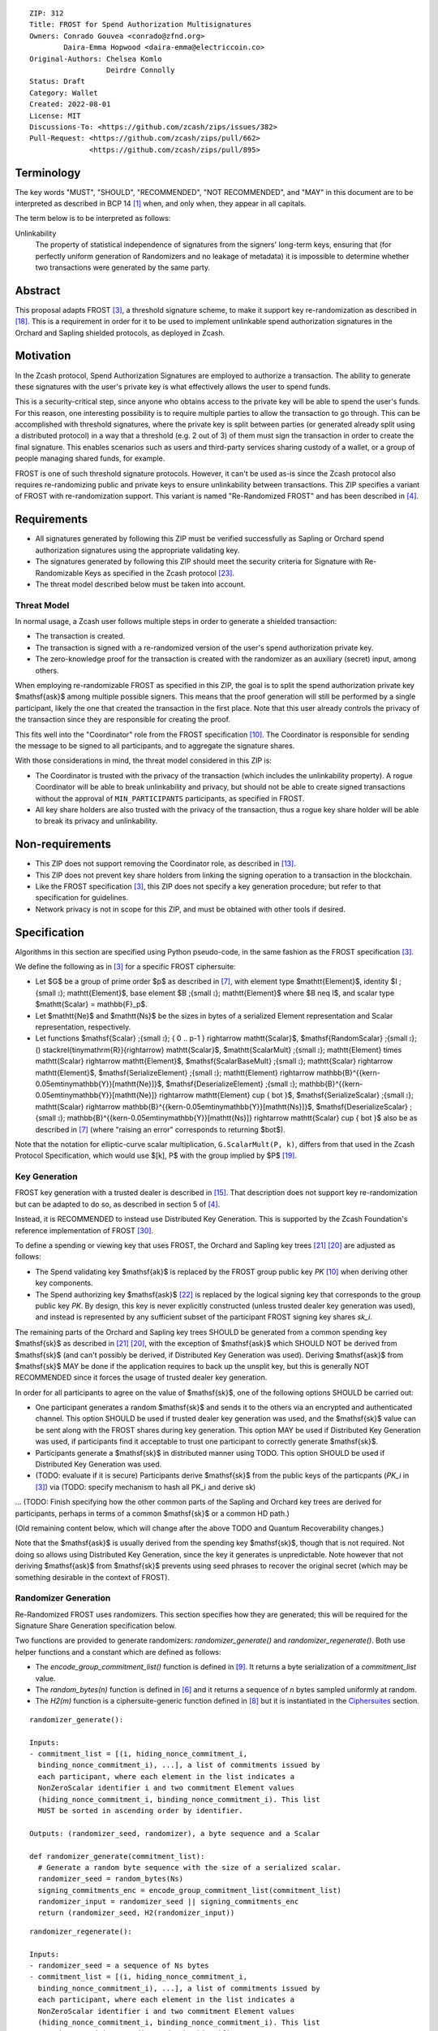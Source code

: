 ::

  ZIP: 312
  Title: FROST for Spend Authorization Multisignatures
  Owners: Conrado Gouvea <conrado@zfnd.org>
          Daira-Emma Hopwood <daira-emma@electriccoin.co>
  Original-Authors: Chelsea Komlo
                    Deirdre Connolly
  Status: Draft
  Category: Wallet
  Created: 2022-08-01
  License: MIT
  Discussions-To: <https://github.com/zcash/zips/issues/382>
  Pull-Request: <https://github.com/zcash/zips/pull/662>
                <https://github.com/zcash/zips/pull/895>


Terminology
===========

The key words "MUST", "SHOULD", "RECOMMENDED", "NOT RECOMMENDED", and "MAY" in
this document are to be interpreted as described in BCP 14 [#BCP14]_ when, and
only when, they appear in all capitals.

The term below is to be interpreted as follows:

Unlinkability
  The property of statistical independence of signatures from the
  signers' long-term keys, ensuring that (for perfectly uniform
  generation of Randomizers and no leakage of metadata) it is
  impossible to determine whether two transactions were generated
  by the same party.


Abstract
========

This proposal adapts FROST [#FROST]_, a threshold signature scheme, to make it
support key re-randomization as described in [#protocol-abstractsigrerand]_.
This is a requirement in order for it to be used to implement unlinkable spend
authorization signatures in the Orchard and Sapling shielded protocols, as
deployed in Zcash.


Motivation
==========

In the Zcash protocol, Spend Authorization Signatures are employed to authorize
a transaction. The ability to generate these signatures with the user's private
key is what effectively allows the user to spend funds.

This is a security-critical step, since anyone who obtains access to the private
key will be able to spend the user's funds. For this reason, one interesting
possibility is to require multiple parties to allow the transaction to go
through. This can be accomplished with threshold signatures, where the private
key is split between parties (or generated already split using a distributed
protocol) in a way that a threshold (e.g. 2 out of 3) of them must sign the
transaction in order to create the final signature. This enables scenarios such
as users and third-party services sharing custody of a wallet, or a group of
people managing shared funds, for example.

FROST is one of such threshold signature protocols. However, it can't be used
as-is since the Zcash protocol also requires re-randomizing public and private
keys to ensure unlinkability between transactions. This ZIP specifies a variant
of FROST with re-randomization support. This variant is named "Re-Randomized
FROST" and has been described in [#frost-rerandomized]_.


Requirements
============

- All signatures generated by following this ZIP must be verified successfully
  as Sapling or Orchard spend authorization signatures using the appropriate
  validating key.
- The signatures generated by following this ZIP should meet the security
  criteria for Signature with Re-Randomizable Keys as specified in the Zcash
  protocol [#protocol-concretereddsa]_.
- The threat model described below must be taken into account.

Threat Model
------------

In normal usage, a Zcash user follows multiple steps in order to generate a
shielded transaction:

- The transaction is created.
- The transaction is signed with a re-randomized version of the user's spend
  authorization private key.
- The zero-knowledge proof for the transaction is created with the randomizer
  as an auxiliary (secret) input, among others.

When employing re-randomizable FROST as specified in this ZIP, the goal is to
split the spend authorization private key $\mathsf{ask}$ among multiple possible
signers. This means that the proof generation will still be performed by a
single participant, likely the one that created the transaction in the first
place. Note that this user already controls the privacy of the transaction since
they are responsible for creating the proof.

This fits well into the "Coordinator" role from the FROST specification
[#frost-protocol]_. The Coordinator is responsible for sending the message to be
signed to all participants, and to aggregate the signature shares.

With those considerations in mind, the threat model considered in this ZIP is:

- The Coordinator is trusted with the privacy of the transaction (which includes
  the unlinkability property). A rogue Coordinator will be able to break
  unlinkability and privacy, but should not be able to create signed
  transactions without the approval of ``MIN_PARTICIPANTS`` participants, as
  specified in FROST.
- All key share holders are also trusted with the privacy of the transaction,
  thus a rogue key share holder will be able to break its privacy and
  unlinkability.


Non-requirements
================

- This ZIP does not support removing the Coordinator role, as described in
  [#frost-removingcoordinator]_.
- This ZIP does not prevent key share holders from linking the signing operation to a
  transaction in the blockchain.
- Like the FROST specification [#FROST]_, this ZIP does not specify a key generation
  procedure; but refer to that specification for guidelines.
- Network privacy is not in scope for this ZIP, and must be obtained with other
  tools if desired.


Specification
=============

Algorithms in this section are specified using Python pseudo-code, in the same
fashion as the FROST specification [#FROST]_.

We define the following as in [#FROST]_ for a specific FROST ciphersuite:

* Let $G$ be a group of prime order $p$ as described in [#frost-primeordergroup]_,
  with element type $\mathtt{Element}$, identity $I \;{\small ⦂}\; \mathtt{Element}$,
  base element $B \;{\small ⦂}\; \mathtt{Element}$ where $B \neq I$, and scalar type
  $\mathtt{Scalar} = \mathbb{F}_p$.
* Let $\mathtt{Ne}$ and $\mathtt{Ns}$ be the sizes in bytes of a serialized Element
  representation and Scalar representation, respectively.
* Let functions $\mathsf{Scalar} \;{\small ⦂}\; \{ 0 .. p-1 \} \rightarrow \mathtt{Scalar}$,
  $\mathsf{RandomScalar} \;{\small ⦂}\; () \stackrel{\tiny\mathrm{R}}{\rightarrow} \mathtt{Scalar}$,
  $\mathtt{ScalarMult} \;{\small ⦂}\; \mathtt{Element} \times \mathtt{Scalar} \rightarrow \mathtt{Element}$,
  $\mathsf{ScalarBaseMult} \;{\small ⦂}\; \mathtt{Scalar} \rightarrow \mathtt{Element}$,
  $\mathsf{SerializeElement} \;{\small ⦂}\; \mathtt{Element} \rightarrow \mathbb{B}^{{\kern-0.05em\tiny\mathbb{Y}}[\mathtt{Ne}]}$,
  $\mathsf{DeserializeElement} \;{\small ⦂}\; \mathbb{B}^{{\kern-0.05em\tiny\mathbb{Y}}[\mathtt{Ne}]} \rightarrow \mathtt{Element} \cup \{ \bot \}$,
  $\mathsf{SerializeScalar} \;{\small ⦂}\; \mathtt{Scalar} \rightarrow \mathbb{B}^{{\kern-0.05em\tiny\mathbb{Y}}[\mathtt{Ns}]}$,
  $\mathsf{DeserializeScalar} \;{\small ⦂}\; \mathbb{B}^{{\kern-0.05em\tiny\mathbb{Y}}[\mathtt{Ns}]} \rightarrow \mathtt{Scalar} \cup \{ \bot \}$
  also be as described in [#frost-primeordergroup]_ (where "raising an error"
  corresponds to returning $\bot$).

Note that the notation for elliptic-curve scalar multiplication,
``G.ScalarMult(P, k)``, differs from that used in the Zcash Protocol
Specification, which would use $[k]\, P$ with the group implied by $P$
[#protocol-abstractgroup]_.


Key Generation
--------------

FROST key generation with a trusted dealer is described in [#frost-tdkg]_. That
description does not support key re-randomization but can be adapted to do so,
as described in section 5 of [#frost-rerandomized]_.

Instead, it is RECOMMENDED to instead use Distributed Key Generation. This is
supported by the Zcash Foundation's reference implementation of FROST
[#zf-frost-dkg]_.

To define a spending or viewing key that uses FROST, the Orchard and Sapling key
trees [#protocol-orchardkeycomponents]_ [#protocol-saplingkeycomponents]_ are
adjusted as follows:

- The Spend validating key $\mathsf{ak}$ is replaced by the FROST group
  public key `PK` [#frost-protocol]_ when deriving other key components.
- The Spend authorizing key $\mathsf{ask}$ [#protocol-spendauthsig]_ is
  replaced by the logical signing key that corresponds to the group public key
  `PK`. By design, this key is never explicitly constructed (unless trusted
  dealer key generation was used), and instead is represented by any sufficient
  subset of the participant FROST signing key shares `sk_i`.

The remaining parts of the Orchard and Sapling key trees SHOULD be generated
from a common spending key $\mathsf{sk}$ as described in
[#protocol-orchardkeycomponents]_ [#protocol-saplingkeycomponents]_, with the
exception of $\mathsf{ask}$ which SHOULD NOT be derived from $\mathsf{sk}$ (and
can't possibly be derived, if Distributed Key Generation was used). Deriving
$\mathsf{ask}$ from $\mathsf{sk}$ MAY be done if the application requires to
back up the unsplit key, but this is generally NOT RECOMMENDED since it forces
the usage of trusted dealer key generation.

In order for all participants to agree on the value of $\mathsf{sk}$, one
of the following options SHOULD be carried out:

- One participant generates a random $\mathsf{sk}$ and sends it to the
  others via an encrypted and authenticated channel. This option SHOULD be used
  if trusted dealer key generation was used, and the $\mathsf{sk}$ value
  can be sent along with the FROST shares during key generation. This option MAY
  be used if Distributed Key Generation was used, if participants find it
  acceptable to trust one participant to correctly generate $\mathsf{sk}$.
- Participants generate a $\mathsf{sk}$ in distributed manner using TODO.
  This option SHOULD be used if Distributed Key Generation was used.
- (TODO: evaluate if it is secure) Participants derive $\mathsf{sk}$ from
  the public keys of the particpants (`PK_i` in [#FROST]_) via (TODO: specify
  mechanism to hash all PK_i and derive sk)

... (TODO: Finish specifying how the other common parts of the Sapling and
Orchard key trees are derived for participants, perhaps in terms of a common
$\mathsf{sk}$ or a common HD path.)

(Old remaining content below, which will change after the above TODO and
Quantum Recoverability changes.)

Note that the $\mathsf{ask}$ is usually derived from the spending key
$\mathsf{sk}$, though that is not required. Not doing so allows using
Distributed Key Generation, since the key it generates is unpredictable. Note
however that not deriving $\mathsf{ask}$ from $\mathsf{sk}$ prevents using seed
phrases to recover the original secret (which may be something desirable in the
context of FROST).


Randomizer Generation
---------------------

Re-Randomized FROST uses randomizers. This section specifies how they are
generated; this will be required for the Signature Share Generation
specification below.

Two functions are provided to generate randomizers: `randomizer_generate()` and
`randomizer_regenerate()`. Both use helper functions and a constant which are
defined as follows:

- The `encode_group_commitment_list()` function is defined in
  [#frost-listoperations]_. It returns a byte serialization of a
  `commitment_list` value.
- The `random_bytes(n)` function is defined in [#frost-conventions]_ and it
  returns a sequence of `n` bytes sampled uniformly at random.
- The `H2(m)` function is a ciphersuite-generic function defined in
  [#frost-hash]_ but it is instantiated in the `Ciphersuites`_ section.

::

  randomizer_generate():

  Inputs:
  - commitment_list = [(i, hiding_nonce_commitment_i,
    binding_nonce_commitment_i), ...], a list of commitments issued by
    each participant, where each element in the list indicates a
    NonZeroScalar identifier i and two commitment Element values
    (hiding_nonce_commitment_i, binding_nonce_commitment_i). This list
    MUST be sorted in ascending order by identifier.

  Outputs: (randomizer_seed, randomizer), a byte sequence and a Scalar

  def randomizer_generate(commitment_list):
    # Generate a random byte sequence with the size of a serialized scalar.
    randomizer_seed = random_bytes(Ns)
    signing_commitments_enc = encode_group_commitment_list(commitment_list)
    randomizer_input = randomizer_seed || signing_commitments_enc
    return (randomizer_seed, H2(randomizer_input))

::

  randomizer_regenerate():

  Inputs:
  - randomizer_seed = a sequence of Ns bytes
  - commitment_list = [(i, hiding_nonce_commitment_i,
    binding_nonce_commitment_i), ...], a list of commitments issued by
    each participant, where each element in the list indicates a
    NonZeroScalar identifier i and two commitment Element values
    (hiding_nonce_commitment_i, binding_nonce_commitment_i). This list
    MUST be sorted in ascending order by identifier.

  Outputs: randomizer, a Scalar

  def randomizer_regenerate(randomizer_seed, commitment_list):
    signing_commitments_enc = encode_group_commitment_list(commitment_list)
    randomizer_input = randomizer_seed || signing_commitments_enc
    return H2(randomizer_input)


Re-Randomized FROST
-------------------

To add re-randomization to FROST, the signers MUST follow the specification
[#FROST]_ with the following modifications.


Round One - Commitment
''''''''''''''''''''''

Round One is exactly the same as specified [#FROST]_. But for context, it
involves these steps:

- Each signer generates nonces and their corresponding public commitments.
  A nonce is a pair of Scalar values, and a commitment is a pair of Element values.
- The nonces are stored locally by the signer and kept private for use in the
  second round.
- The commitments are sent to the Coordinator.


Round Two - Signature Share Generation
''''''''''''''''''''''''''''''''''''''

In Round Two of regular FROST, the Coordinator picks a message and sends it to
each signer along with the commitments received in Round One. In Re-Randomized
FROST, the Coordinator MUST additionally call `randomizer_generate()` and send
the `randomizer_seed` along with the message and the commitments. Each
participant, upon receiving those values, MUST compute `randomizer` by calling
`randomizer_regenerate()` with the received `randomizer_seed` and commitments.

In Zcash, the message that needs to be signed is the SIGHASH transaction hash.
This by itself does not convey enough information for the signers to decide
whether they want to authorize the transaction or not. Therefore, in addition
to the serialized transaction, more data (such as openings of value commitments,
decryption of note ciphertexts, etc.) needs to be sent from the Coordinator to
the signers. This SHOULD be done by sending a Partially Constructed Zcash Transaction
[#draft-zip-0374]_ over the same encrypted, authenticated channel. In order to sign,
each signer MUST be satisfied that the transaction should be authorized, using
the additional information provided in the PCZT where necessary. That information
MUST be checked for consistency with the transaction and not trusted simply
because the Coordinator is providing it.

The details of this checking, and of what needs to be included in the PCZT in
order for the signers to be satisfied that the transaction should be authorized,
are to be specified in [#draft-zip-0374]_.

Let ``FROST.sign`` be the regular FROST signing function with arguments
``(identifier, sk_i, group_public_key, nonce_i, msg, commitment_list)``,
as defined in [#frost-sign]_.

The ``Rerandomized-FROST.sign`` function takes an additional input
``randomizer_seed``, and adjusts the inputs relative to the ``randomizer``
computed by ``randomizer_regenerate()``::

  def Rerandomized-FROST.sign(identifier, sk_i, group_public_key, nonce_i, msg,
                              commitment_list, randomizer_seed):
    randomizer = randomizer_regenerate(randomizer_seed, commitment_list)
    randomized_sk_i = sk_i + randomizer
    randomized_group_public_key = group_public_key + G.ScalarBaseMult(randomizer)
    return FROST.sign(identifier, randomized_sk_i, randomized_group_public_key,
                      nonce_i, msg, commitment_list)

The signer MAY cache ``randomizer`` and ``G.ScalarBaseMult(randomizer)`` for
use in the ``Rerandomized-FROST.{aggregate, verify_signature_share}`` functions
defined below.


Signature Share Verification and Aggregation
''''''''''''''''''''''''''''''''''''''''''''

Let ``FROST.aggregate`` be the regular FROST aggregation function with
arguments ``(commitment_list, msg, group_public_key, sig_shares)``, as
defined in [#frost-aggregate]_.

The ``Rerandomized-FROST.aggregate`` function takes an additional input
``randomizer`` computed as above, and adjusts the inputs relative to this
randomizer::

 def Rerandomized-FROST.aggregate(commitment_list, msg, group_public_key, sig_shares,
                                  randomizer):
   randomized_group_public_key = group_public_key + G.ScalarBaseMult(randomizer)
   return FROST.aggregate(commitment_list, msg, randomized_group_public_key, sig_shares)

Similarly, let ``FROST.verify_signature_share`` be the regular FROST signature
share verification function with arguments
``(identifier, PK_i, comm_i, sig_share_i, commitment_list, group_public_key, msg)``,
as defined also in [#frost-aggregate]_.

The ``Rerandomized-FROST.verify_signature_share`` function takes an additional
input ``randomizer`` computed as above, and adjusts the inputs relative to this
randomizer::

  def Rerandomized-FROST.verify_signature_share(identifier, PK_i, comm_i, sig_share_i,
                                                commitment_list, group_public_key, msg):
    group_offset = G.ScalarBaseMult(randomizer)
    randomized_PK_i = PK_i + group_offset
    randomized_group_public_key = group_public_key + group_offset
    return FROST.verify_signature_share(identifier, randomized_PK_i, comm_i, sig_share_i,
                                        commitment_list, randomized_group_public_key, msg)


Ciphersuites
------------

FROST(Jubjub, BLAKE2b-512)
''''''''''''''''''''''''''

This ciphersuite uses Jubjub for the Group and BLAKE2b-512 for the Hash function ``H``
meant to produce signatures indistinguishable from RedJubjub Sapling Spend
Authorization Signatures as specified in [#protocol-concretespendauthsig]_.

- Group: Jubjub [#protocol-jubjub]_ with base point $\mathcal{G}^{\mathsf{Sapling}}$
  as defined in [#protocol-concretespendauthsig]_.

  - Order: $r_{\mathbb{J}}$ as defined in [#protocol-jubjub]_.
  - Identity: as defined in [#protocol-jubjub]_.
  - RandomScalar(): Implemented by returning a uniformly random Scalar in the range
    \[0, ``G.Order()`` - 1\]. Refer to [#frost-randomscalar]_ for implementation guidance.
  - SerializeElement(P): Implemented as $\mathsf{repr}_{\mathbb{J}}(P)$ as defined in [#protocol-jubjub]_
  - DeserializeElement(P): Implemented as $\mathsf{abst}_{\mathbb{J}}(P)$ as defined in [#protocol-jubjub]_,
    returning an error if $\bot$ is returned. Additionally, this function
    validates that the resulting element is not the group identity element,
    returning an error if the check fails.
  - SerializeScalar: Implemented by outputting the little-endian 32-byte encoding
    of the Scalar value.
  - DeserializeScalar: Implemented by attempting to deserialize a Scalar from a
    little-endian 32-byte string. This function can fail if the input does not
    represent a Scalar in the range \[0, ``G.Order()`` - 1\].

- Hash (``H``): BLAKE2b-512 [#BLAKE]_ (BLAKE2b with 512-bit output and 16-byte personalization string),
  and Nh = 64.

  - H1(m): Implemented by computing BLAKE2b-512("FROST_RedJubjubR", m), interpreting
    the 64 bytes as a little-endian integer, and reducing the resulting integer
    modulo ``G.Order()``.
  - H2(m): Implemented by computing BLAKE2b-512("Zcash_RedJubjubH", m), interpreting
    the 64 bytes as a little-endian integer, and reducing the resulting integer
    modulo ``G.Order()``.
    (This is equivalent to $\mathsf{H}^\circledast(m)$, as defined by
    the $\mathsf{RedJubjub}$ scheme instantiated in [#protocol-concretereddsa]_.)
  - H3(m): Implemented by computing BLAKE2b-512("FROST_RedJubjubN", m), interpreting
    the 64 bytes as a little-endian integer, and reducing the resulting integer
    modulo ``G.Order()``.
  - H4(m): Implemented by computing BLAKE2b-512("FROST_RedJubjubM", m).
  - H5(m): Implemented by computing BLAKE2b-512("FROST_RedJubjubC", m).
  - HR(m): Implemented by computing BLAKE2b-512("FROST_RedJubjubA", m), interpreting
    the 64 bytes as a little-endian integer, and reducing the resulting integer
    modulo ``G.Order()``.

Signature verification is as specified in [#protocol-concretespendauthsig]_
for RedJubjub.


FROST(Pallas, BLAKE2b-512)
''''''''''''''''''''''''''

This ciphersuite uses Pallas for the Group and BLAKE2b-512 for the Hash function ``H``
meant to produce signatures indistinguishable from RedPallas Orchard Spend
Authorization Signatures as specified in [#protocol-concretespendauthsig]_.

- Group: Pallas [#protocol-pallasandvesta]_ with base point $\mathcal{G}^{\mathsf{Orchard}}$
  as defined in [#protocol-concretespendauthsig]_.

  - Order: $r_\mathbb{P}$ as defined in [#protocol-pallasandvesta]_.
  - Identity: as defined in [#protocol-pallasandvesta]_.
  - RandomScalar(): Implemented by returning a uniformly random Scalar in the range
    \[0, ``G.Order()`` - 1\]. Refer to [#frost-randomscalar]_ for implementation guidance.
  - SerializeElement(P): Implemented as $\mathsf{repr}_\mathbb{P}(P)$ as defined in [#protocol-pallasandvesta]_.
  - DeserializeElement(P): Implemented as $\mathsf{abst}_\mathbb{P}(P)$ as defined in [#protocol-pallasandvesta]_,
    failing if $\bot$ is returned. Additionally, this function validates that the resulting
    element is not the group identity element, returning an error if the check fails.
  - SerializeScalar: Implemented by outputting the little-endian 32-byte encoding
    of the Scalar value.
  - DeserializeScalar: Implemented by attempting to deserialize a Scalar from a
    little-endian 32-byte string. This function can fail if the input does not
    represent a Scalar in the range \[0, ``G.Order()`` - 1\].

- Hash (``H``): BLAKE2b-512 [#BLAKE]_ (BLAKE2b with 512-bit output and 16-byte personalization string),
  and Nh = 64.

  - H1(m): Implemented by computing BLAKE2b-512("FROST_RedPallasR", m), interpreting
    the 64 bytes as a little-endian integer, and reducing the resulting integer
    modulo ``G.Order()``.
  - H2(m): Implemented by computing BLAKE2b-512("Zcash_RedPallasH", m), interpreting
    the 64 bytes as a little-endian integer, and reducing the resulting integer
    modulo ``G.Order()``.
    (This is equivalent to $\mathsf{H}^\circledast(m)$, as defined by
    the $\mathsf{RedPallas}$ scheme instantiated in [#protocol-concretereddsa]_.)
  - H3(m): Implemented by computing BLAKE2b-512("FROST_RedPallasN", m), interpreting
    the 64 bytes as a little-endian integer, and reducing the resulting integer
    modulo ``G.Order()``.
  - H4(m): Implemented by computing BLAKE2b-512("FROST_RedPallasM", m).
  - H5(m): Implemented by computing BLAKE2b-512("FROST_RedPallasC", m).
  - HR(m): Implemented by computing BLAKE2b-512("FROST_RedPallasA", m), interpreting
    the 64 bytes as a little-endian integer, and reducing the resulting integer
    modulo ``G.Order()``.

Signature verification is as specified in [#protocol-concretespendauthsig]_
for RedPallas.

Rationale
=========

FROST is a threshold Schnorr signature scheme, and Zcash Spend Authorization are
also Schnorr signatures, which allows the usage of FROST with Zcash. However,
since there is no widespread standard for Schnorr signatures, it must be ensured
that the signatures generated by the FROST variant specified in this ZIP can be
verified successfully by a Zcash implementation following its specification. In
practice this entails making sure that the generated signature can be verified
by the $\mathsf{RedDSA.Validate}$ function specified in
[#protocol-concretereddsa]_:

- The FROST signature, when split into $R$ and $S$ in the first step of
  $\mathsf{RedDSA.Validate}$, must yield the values expected by the
  function. This is ensured by defining $\mathsf{SerializeElement}$ and
  $\mathsf{SerializeScalar}$ in each ciphersuite to yield those values.

- The challenge $c$ used during FROST signing must be equal to the challenge
  $c$ computed during $\mathsf{RedDSA.Validate}$. This requires defining the
  ciphersuite H2 function as the $\mathsf{H}^\circledast(m)$ Zcash
  function in the ciphersuites, and making sure its input will be the same.
  Fortunately FROST and Zcash use the same input order ($R$, public key, message)
  so we just need to make sure that $\mathsf{SerializeElement}$ (used to compute
  the encoded public key before passing to the hash function) matches what
  $\mathsf{RedDSA.Validate}$ expects; which is possible since both $R$ and
  $\mathsf{vk}$ (the public key) are encoded in the same way as in Zcash.

- Note that $r$ (and thus $R$) will not be generated as specified in
  $\mathsf{RedDSA.Sign}$. This is not an issue however, since with Schnorr
  signatures it does not matter for the verifier how the $r$ value was chosen,
  it just needs to be a uniformly distributed random element, which is true for
  FROST.

- The above will ensure that the verification equation in
  $\mathsf{RedDSA.Validate}$ will pass, since FROST ensures the exact same
  equation will be valid as described in [#frost-primeorderverify]_.

The second step is adding the re-randomization functionality so that each FROST
signing generates a re-randomized signature:

- Anywhere the public key is used, the randomized public key must be used instead.
  This is exactly what is done in the functions defined above.
- The re-randomization must be done in each signature share generation, such
  that the aggregated signature must be valid under verification with the
  randomized public key. This is shown to be true in [#frost-rerandomized]_.

- The re-randomization procedure must be exactly the same as in
  [#protocol-concretereddsa]_ to ensure that re-randomized keys are uniformly
  distributed and signatures are unlinkable. This is also true; observe that
  ``randomizer_generate`` generates randomizer uniformly at random as required
  by $\mathsf{RedDSA.GenRandom}$; and signature generation is compatible
  with $\mathsf{RedDSA.RandomizePrivate}$,
  $\mathsf{RedDSA.RandomizePublic}$, $\mathsf{RedDSA.Sign}$ and
  $\mathsf{RedDSA.Validate}$ as explained in the previous item.

The security of Re-Randomized FROST with respect to the security assumptions of
regular FROST is shown in [#frost-rerandomized]_.

Regarding randomizer handling, in Zcash, the `randomizer` is called $\alpha$
and is usually generated using the $\mathsf{RedDSA.GenRandom}$ function as
defined in the Zcash specification [#protocol-spendauthsig]_. Note that the
choice of $\alpha$ influences the SIGHASH computation, so it is impossible
to compute the `randomizer` based on the message (SIGHASH), as suggested in
[#frost-rerandomized]_. This is not an issue as long as the `randomizer` is
generated with the same security properties as $\mathsf{RedDSA.GenRandom}$.
We ensure that by using a very similar approach; while the original
$\mathsf{RedDSA.GenRandom}$ uses $\mathsf{H}^\circledast(T)$ where $T$ is a
random byte sequence with a certain size, in this ZIP we effectively use
$\mathsf{H}^\circledast(T || \mathsf{signing\_commitments\_enc})$, i.e. we
concatenate the random bytes with the encoding of the signing commitments.
This preserves the security assumptions and also hedges against issues in the
Coordinator random byte generator and prevents the Coordinator from fully
influencing the randomizer, reducing its trust assumptions.


Reference implementation
========================

The `reddsa` crate [#crate-reddsa]_ contains a re-randomized FROST implementation
of both ciphersuites.


References
==========

.. [#BCP14] `Information on BCP 14 — "RFC 2119: Key words for use in RFCs to Indicate Requirement Levels" and "RFC 8174: Ambiguity of Uppercase vs Lowercase in RFC 2119 Key Words" <https://www.rfc-editor.org/info/bcp14>`_
.. [#BLAKE] `BLAKE2: simpler, smaller, fast as MD5 <https://blake2.net/#sp>`_
.. [#FROST] `RFC 9591: The Flexible Round-Optimized Schnorr Threshold (FROST) Protocol for Two-Round Schnorr Signatures <https://www.rfc-editor.org/rfc/rfc9591.html>`_
.. [#frost-rerandomized] `Re-Randomized FROST (ePrint 2024/436) <https://eprint.iacr.org/2024/436>`_
.. [#frost-serialization] `The ZF FROST Book, Serialization Format <https://frost.zfnd.org/user/serialization.html>`_
.. [#frost-conventions] `RFC 9591: The Flexible Round-Optimized Schnorr Threshold (FROST) Protocol for Two-Round Schnorr Signatures. Section 2: Conventions and Definitions <https://www.rfc-editor.org/rfc/rfc9591.html#name-conventions-and-definitions>`_
.. [#frost-primeordergroup] `RFC 9591: The Flexible Round-Optimized Schnorr Threshold (FROST) Protocol for Two-Round Schnorr Signatures. Section 3.1: Prime-Order Group <https://www.rfc-editor.org/rfc/rfc9591.html#name-prime-order-group>`_
.. [#frost-hash] `RFC 9591: The Flexible Round-Optimized Schnorr Threshold (FROST) Protocol for Two-Round Schnorr Signatures. Section 3.2: Cryptographic Hash Function <https://www.rfc-editor.org/rfc/rfc9591.html#name-cryptographic-hash-function>`_
.. [#frost-listoperations] `RFC 9591: The Flexible Round-Optimized Schnorr Threshold (FROST) Protocol for Two-Round Schnorr Signatures. Section 4.3: List Operations <https://www.rfc-editor.org/rfc/rfc9591.html#name-list-operations>`_
.. [#frost-protocol] `RFC 9591: The Flexible Round-Optimized Schnorr Threshold (FROST) Protocol for Two-Round Schnorr Signatures. Section 5: Two-Round FROST Signing Protocol <https://www.rfc-editor.org/rfc/rfc9591.html#name-two-round-frost-signing-pro>`_
.. [#frost-sign] `RFC 9591: The Flexible Round-Optimized Schnorr Threshold (FROST) Protocol for Two-Round Schnorr Signatures. Section 5.2: Round Two - Signature Share Generation <https://www.rfc-editor.org/rfc/rfc9591.html#name-round-two-signature-share-g>`_
.. [#frost-aggregate] `RFC 9591: The Flexible Round-Optimized Schnorr Threshold (FROST) Protocol for Two-Round Schnorr Signatures. Section 5.3: Signature Share Aggregation <https://www.rfc-editor.org/rfc/rfc9591.html#name-signature-share-aggregation>`_
.. [#frost-removingcoordinator] `RFC 9591: The Flexible Round-Optimized Schnorr Threshold (FROST) Protocol for Two-Round Schnorr Signatures. Section 7.5: Removing the Coordinator Role <https://www.rfc-editor.org/rfc/rfc9591.html#name-removing-the-coordinator-ro>`_
.. [#frost-primeorderverify] `RFC 9591: The Flexible Round-Optimized Schnorr Threshold (FROST) Protocol for Two-Round Schnorr Signatures. Appendix B: Schnorr Signature Generation and Verification for Prime-Order Groups <https://www.ietf.org/archive/id/draft-irtf-cfrg-frost-11.html#name-schnorr-signature-generatio>`_
.. [#frost-tdkg] `RFC 9591: The Flexible Round-Optimized Schnorr Threshold (FROST) Protocol for Two-Round Schnorr Signatures. Appendix C: Trusted Dealer Key Generation <https://www.rfc-editor.org/rfc/rfc9591.html#name-trusted-dealer-key-generati>`_
.. [#frost-randomscalar] `RFC 9591: The Flexible Round-Optimized Schnorr Threshold (FROST) Protocol for Two-Round Schnorr Signatures. Appendix D: Random Scalar Generation <https://www.rfc-editor.org/rfc/rfc9591.html#name-random-scalar-generation>`_
.. [#protocol-addressesandkeys] `Zcash Protocol Specification, Version 2025.6.1 [NU6.1]. Section 3.1: Payment Addresses and Keys <protocol/protocol.pdf#addressesandkeys>`_
.. [#protocol-abstractsigrerand] `Zcash Protocol Specification, Version 2025.6.1 [NU6.1]. Section 4.1.7.1: Signature with Re-Randomizable Keys <protocol/protocol.pdf#abstractsigrerand>`_
.. [#protocol-abstractgroup] `Zcash Protocol Specification, Version 2025.6.1 [NU6.1]. Section 4.1.9: Represented Group <protocol/protocol.pdf#abstractgroup>`_
.. [#protocol-saplingkeycomponents] `Zcash Protocol Specification, Version 2025.6.1 [NU6.1]. Section 4.2.2: Sapling Key Components <protocol/protocol.pdf#saplingkeycomponents>`_
.. [#protocol-orchardkeycomponents] `Zcash Protocol Specification, Version 2025.6.1 [NU6.1]. Section 4.2.3: Orchard Key Components <protocol/protocol.pdf#orchardkeycomponents>`_
.. [#protocol-spendauthsig] `Zcash Protocol Specification, Version 2025.6.1 [NU6.1]. Section 4.15: Spend Authorization Signature (Sapling and Orchard) <protocol/protocol.pdf#spendauthsig>`_
.. [#protocol-concretereddsa] `Zcash Protocol Specification, Version 2025.6.1 [NU6.1]. Section 5.4.7: RedDSA, RedJubjub, and RedPallas <protocol/protocol.pdf#concretereddsa>`_
.. [#protocol-concretespendauthsig] `Zcash Protocol Specification, Version 2025.6.1 [NU6.1]. Section 5.4.7.1: Spend Authorization Signature (Sapling and Orchard) <protocol/protocol.pdf#concretespendauthsig>`_
.. [#protocol-jubjub] `Zcash Protocol Specification, Version 2025.6.1 [NU6.1]. Section 5.4.9.3: Jubjub <protocol/protocol.pdf#jubjub>`_
.. [#protocol-pallasandvesta] `Zcash Protocol Specification, Version 2025.6.1 [NU6.1]. Section 5.4.9.6: Pallas and Vesta <protocol/protocol.pdf#pallasandvesta>`_
.. [#crate-reddsa] `reddsa Rust crate <https://github.com/ZcashFoundation/reddsa>`_
.. [#sum-lambda-proof] `Prove that the sum of the Lagrange (interpolation) coefficients is equal to 1 <https://math.stackexchange.com/questions/1325292/prove-that-the-sum-of-the-lagrange-interpolation-coefficients-is-equal-to-1/1325342#1325342>`_
.. [#draft-zip-0374] `Draft ZIP 374 (zcash/zips PR 1063): Partially Created Zcash Transaction Format <https://github.com/zcash/zips/pull/1063>`_
.. [#zf-frost-dkg] `FROST reference implementation (ZcashFoundation/frost) - Distributed Key Generation <https://github.com/ZcashFoundation/frost/blob/main/frost-core/src/keys/dkg.rs>`_

